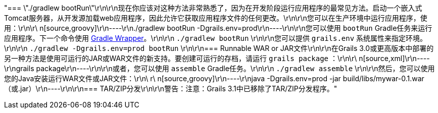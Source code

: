 "=== \"./gradlew bootRun\"\r\n\r\n现在你应该对这种方法非常熟悉了，因为在开发阶段运行应用程序的最常见方法。启动一个嵌入式Tomcat服务器，从开发源加载web应用程序，因此允许它获取应用程序文件的任何更改。\r\n\r\n您可以在生产环境中运行应用程序，使用：\r\n\r\ n[source,groovy]\r\n----\r\n./gradlew bootRun -Dgrails.env=prod\r\n----\r\n\r\n您可以使用 `bootRun` Gradle任务来运行应用程序。下一个命令使用 https://docs.gradle.org/current/userguide/gradle_wrapper.html[Gradle Wrapper]。\r\n\r\n `./gradlew bootRun` \r\n\r\n您可以提供 `grails.env` 系统属性来指定环境。\r\n\r\n `./gradlew -Dgrails.env=prod bootRun` \r\n\r\n=== Runnable WAR or JAR文件\r\n\r\n在Grails 3.0或更高版本中部署的另一种方法是使用可运行的JAR或WAR文件的新支持。要创建可运行的存档，请运行 `grails package` ：\r\n\r\ n[source,xml]\r\n----\r\ngrails package\r\n----\r\n\r\n或者，您可以使用 `assemble` Gradle任务。\r\n\r\n `./gradlew assemble` \r\n\r\n然后，您可以使用您的Java安装运行WAR文件或JAR文件：\r\n\ r\ n[source,groovy]\r\n----\r\njava -Dgrails.env=prod -jar build/libs/mywar-0.1.war（或.jar）\r\n----\r\n\r\n=== TAR/ZIP分发\r\n\r\n警告：注意：Grails 3.1中已移除了TAR/ZIP分发程序。"